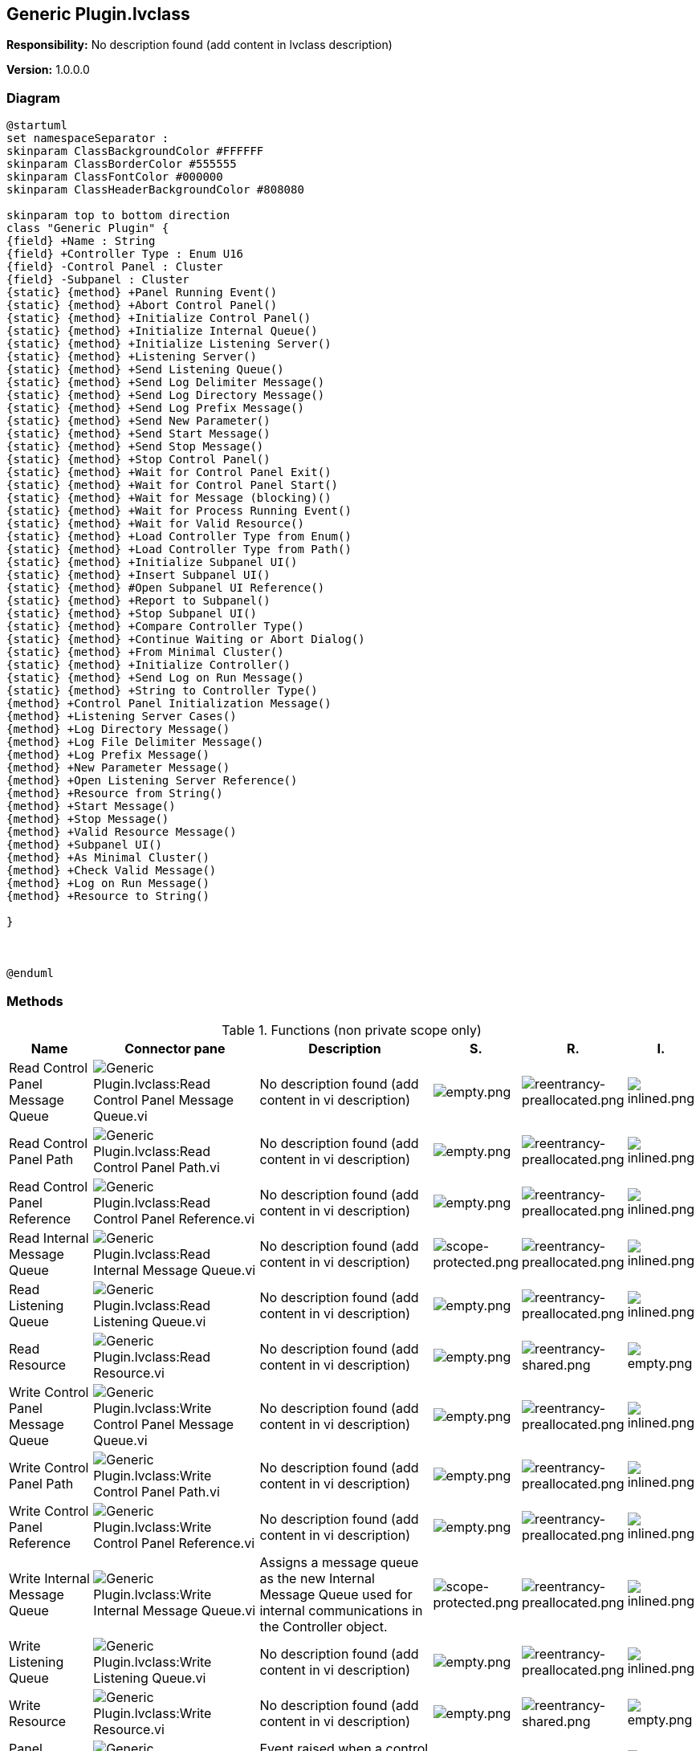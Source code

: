 == Generic Plugin.lvclass

*Responsibility:*
No description found (add content in lvclass description)

*Version:* 1.0.0.0

=== Diagram

[plantuml, format="svg", align="center"]
....
@startuml
set namespaceSeparator :
skinparam ClassBackgroundColor #FFFFFF
skinparam ClassBorderColor #555555
skinparam ClassFontColor #000000
skinparam ClassHeaderBackgroundColor #808080

skinparam top to bottom direction
class "Generic Plugin" {
{field} +Name : String
{field} +Controller Type : Enum U16
{field} -Control Panel : Cluster
{field} -Subpanel : Cluster
{static} {method} +Panel Running Event()
{static} {method} +Abort Control Panel()
{static} {method} +Initialize Control Panel()
{static} {method} +Initialize Internal Queue()
{static} {method} +Initialize Listening Server()
{static} {method} +Listening Server()
{static} {method} +Send Listening Queue()
{static} {method} +Send Log Delimiter Message()
{static} {method} +Send Log Directory Message()
{static} {method} +Send Log Prefix Message()
{static} {method} +Send New Parameter()
{static} {method} +Send Start Message()
{static} {method} +Send Stop Message()
{static} {method} +Stop Control Panel()
{static} {method} +Wait for Control Panel Exit()
{static} {method} +Wait for Control Panel Start()
{static} {method} +Wait for Message (blocking)()
{static} {method} +Wait for Process Running Event()
{static} {method} +Wait for Valid Resource()
{static} {method} +Load Controller Type from Enum()
{static} {method} +Load Controller Type from Path()
{static} {method} +Initialize Subpanel UI()
{static} {method} +Insert Subpanel UI()
{static} {method} #Open Subpanel UI Reference()
{static} {method} +Report to Subpanel()
{static} {method} +Stop Subpanel UI()
{static} {method} +Compare Controller Type()
{static} {method} +Continue Waiting or Abort Dialog()
{static} {method} +From Minimal Cluster()
{static} {method} +Initialize Controller()
{static} {method} +Send Log on Run Message()
{static} {method} +String to Controller Type()
{method} +Control Panel Initialization Message()
{method} +Listening Server Cases()
{method} +Log Directory Message()
{method} +Log File Delimiter Message()
{method} +Log Prefix Message()
{method} +New Parameter Message()
{method} +Open Listening Server Reference()
{method} +Resource from String()
{method} +Start Message()
{method} +Stop Message()
{method} +Valid Resource Message()
{method} +Subpanel UI()
{method} +As Minimal Cluster()
{method} +Check Valid Message()
{method} +Log on Run Message()
{method} +Resource to String()

}



@enduml
....

=== Methods

.Functions (non private scope only)
[cols="<.<4d,<.<8a,<.<12d,<.<1a,<.<1a,<.<1a", %autowidth, frame=all, grid=all, stripes=none]
|===
|Name |Connector pane |Description |S. |R. |I.

|Read Control Panel Message Queue
|image:Generic_Plugin.lvclass_Read_Control_Panel_Message_Queue.vi.png[Generic Plugin.lvclass:Read Control Panel Message Queue.vi]
|No description found (add content in vi description)
|image:empty.png[empty.png]
|image:reentrancy-preallocated.png[reentrancy-preallocated.png]
|image:inlined.png[inlined.png]

|Read Control Panel Path
|image:Generic_Plugin.lvclass_Read_Control_Panel_Path.vi.png[Generic Plugin.lvclass:Read Control Panel Path.vi]
|No description found (add content in vi description)
|image:empty.png[empty.png]
|image:reentrancy-preallocated.png[reentrancy-preallocated.png]
|image:inlined.png[inlined.png]

|Read Control Panel Reference
|image:Generic_Plugin.lvclass_Read_Control_Panel_Reference.vi.png[Generic Plugin.lvclass:Read Control Panel Reference.vi]
|No description found (add content in vi description)
|image:empty.png[empty.png]
|image:reentrancy-preallocated.png[reentrancy-preallocated.png]
|image:inlined.png[inlined.png]

|Read Internal Message Queue
|image:Generic_Plugin.lvclass_Read_Internal_Message_Queue.vi.png[Generic Plugin.lvclass:Read Internal Message Queue.vi]
|No description found (add content in vi description)
|image:scope-protected.png[scope-protected.png]
|image:reentrancy-preallocated.png[reentrancy-preallocated.png]
|image:inlined.png[inlined.png]

|Read Listening Queue
|image:Generic_Plugin.lvclass_Read_Listening_Queue.vi.png[Generic Plugin.lvclass:Read Listening Queue.vi]
|No description found (add content in vi description)
|image:empty.png[empty.png]
|image:reentrancy-preallocated.png[reentrancy-preallocated.png]
|image:inlined.png[inlined.png]

|Read Resource
|image:Generic_Plugin.lvclass_Read_Resource.vi.png[Generic Plugin.lvclass:Read Resource.vi]
|No description found (add content in vi description)
|image:empty.png[empty.png]
|image:reentrancy-shared.png[reentrancy-shared.png]
|image:empty.png[empty.png]

|Write Control Panel Message Queue
|image:Generic_Plugin.lvclass_Write_Control_Panel_Message_Queue.vi.png[Generic Plugin.lvclass:Write Control Panel Message Queue.vi]
|No description found (add content in vi description)
|image:empty.png[empty.png]
|image:reentrancy-preallocated.png[reentrancy-preallocated.png]
|image:inlined.png[inlined.png]

|Write Control Panel Path
|image:Generic_Plugin.lvclass_Write_Control_Panel_Path.vi.png[Generic Plugin.lvclass:Write Control Panel Path.vi]
|No description found (add content in vi description)
|image:empty.png[empty.png]
|image:reentrancy-preallocated.png[reentrancy-preallocated.png]
|image:inlined.png[inlined.png]

|Write Control Panel Reference
|image:Generic_Plugin.lvclass_Write_Control_Panel_Reference.vi.png[Generic Plugin.lvclass:Write Control Panel Reference.vi]
|No description found (add content in vi description)
|image:empty.png[empty.png]
|image:reentrancy-preallocated.png[reentrancy-preallocated.png]
|image:inlined.png[inlined.png]

|Write Internal Message Queue
|image:Generic_Plugin.lvclass_Write_Internal_Message_Queue.vi.png[Generic Plugin.lvclass:Write Internal Message Queue.vi]
|Assigns a message queue as the new Internal Message Queue used for internal communications in the Controller object.
|image:scope-protected.png[scope-protected.png]
|image:reentrancy-preallocated.png[reentrancy-preallocated.png]
|image:inlined.png[inlined.png]

|Write Listening Queue
|image:Generic_Plugin.lvclass_Write_Listening_Queue.vi.png[Generic Plugin.lvclass:Write Listening Queue.vi]
|No description found (add content in vi description)
|image:empty.png[empty.png]
|image:reentrancy-preallocated.png[reentrancy-preallocated.png]
|image:inlined.png[inlined.png]

|Write Resource
|image:Generic_Plugin.lvclass_Write_Resource.vi.png[Generic Plugin.lvclass:Write Resource.vi]
|No description found (add content in vi description)
|image:empty.png[empty.png]
|image:reentrancy-shared.png[reentrancy-shared.png]
|image:empty.png[empty.png]

|Panel Running Event
|image:Generic_Plugin.lvclass_Panel_Running_Event.vi.png[Generic Plugin.lvclass:Panel Running Event.vi]
|Event raised when a control panel starts (value = True) or stops (value = False).
|image:empty.png[empty.png]
|image:empty.png[empty.png]
|image:empty.png[empty.png]

|Abort Control Panel
|image:Generic_Plugin.lvclass_Abort_Control_Panel.vi.png[Generic Plugin.lvclass:Abort Control Panel.vi]
|Aborts the control panel immediately. This may leave any hardware or software the plugin was controlling in an unexpected state!
|image:empty.png[empty.png]
|image:empty.png[empty.png]
|image:empty.png[empty.png]

|Control Panel Initialization Message
|image:Generic_Plugin.lvclass_Control_Panel_Initialization_Message.vi.png[Generic Plugin.lvclass:Control Panel Initialization Message.vi]
|Method to generate the initial message to send to a Controller's Control Panel.
|image:empty.png[empty.png]
|image:reentrancy-shared.png[reentrancy-shared.png]
|image:empty.png[empty.png]

|Initialize Control Panel
|image:Generic_Plugin.lvclass_Initialize_Control_Panel.vi.png[Generic Plugin.lvclass:Initialize Control Panel.vi]
|Initialize the Control Panel at the provided controller path. Waits for the initial "Process Start" message, where the controller type the control panel reports must match that of the instantiated controller object, or an error is thrown.
|image:empty.png[empty.png]
|image:empty.png[empty.png]
|image:empty.png[empty.png]

|Initialize Internal Queue
|image:Generic_Plugin.lvclass_Initialize_Internal_Queue.vi.png[Generic Plugin.lvclass:Initialize Internal Queue.vi]
|No description found (add content in vi description)
|image:empty.png[empty.png]
|image:empty.png[empty.png]
|image:empty.png[empty.png]

|Initialize Listening Server
|image:Generic_Plugin.lvclass_Initialize_Listening_Server.vi.png[Generic Plugin.lvclass:Initialize Listening Server.vi]
|No description found (add content in vi description)
|image:empty.png[empty.png]
|image:empty.png[empty.png]
|image:empty.png[empty.png]

|Listening Server Cases
|image:Generic_Plugin.lvclass_Listening_Server_Cases.vi.png[Generic Plugin.lvclass:Listening Server Cases.vi]
|Case structure with messages to listen for from the control panel. If more than the basic messages need to be handled, this should be overwritten by the child class.
|image:empty.png[empty.png]
|image:reentrancy-shared.png[reentrancy-shared.png]
|image:empty.png[empty.png]

|Listening Server
|image:Generic_Plugin.lvclass_Listening_Server.vi.png[Generic Plugin.lvclass:Listening Server.vi]
|Listening server VI that will listen to the assigned Receiving Queue of the object, which is receiving messages from a plugin. The Listening Server Cases VI should be overridden and updated to properly respond to messages from a plugin.
|image:empty.png[empty.png]
|image:reentrancy-shared.png[reentrancy-shared.png]
|image:empty.png[empty.png]

|Log Directory Message
|image:Generic_Plugin.lvclass_Log_Directory_Message.vi.png[Generic Plugin.lvclass:Log Directory Message.vi]
|No description found (add content in vi description)
|image:empty.png[empty.png]
|image:empty.png[empty.png]
|image:empty.png[empty.png]

|Log File Delimiter Message
|image:Generic_Plugin.lvclass_Log_File_Delimiter_Message.vi.png[Generic Plugin.lvclass:Log File Delimiter Message.vi]
|No description found (add content in vi description)
|image:empty.png[empty.png]
|image:empty.png[empty.png]
|image:empty.png[empty.png]

|Log Prefix Message
|image:Generic_Plugin.lvclass_Log_Prefix_Message.vi.png[Generic Plugin.lvclass:Log Prefix Message.vi]
|No description found (add content in vi description)
|image:empty.png[empty.png]
|image:empty.png[empty.png]
|image:empty.png[empty.png]

|New Parameter Message
|image:Generic_Plugin.lvclass_New_Parameter_Message.vi.png[Generic Plugin.lvclass:New Parameter Message.vi]
|Dynamic dispatch for each child controller type to provide it's proper message for setting a new parameter value (setpoint).
|image:empty.png[empty.png]
|image:empty.png[empty.png]
|image:empty.png[empty.png]

|Open Listening Server Reference
|image:Generic_Plugin.lvclass_Open_Listening_Server_Reference.vi.png[Generic Plugin.lvclass:Open Listening Server Reference.vi]
|No description found (add content in vi description)
|image:empty.png[empty.png]
|image:empty.png[empty.png]
|image:empty.png[empty.png]

|Resource from String
|image:Generic_Plugin.lvclass_Resource_from_String.vi.png[Generic Plugin.lvclass:Resource from String.vi]
|No description found (add content in vi description)
|image:empty.png[empty.png]
|image:empty.png[empty.png]
|image:empty.png[empty.png]

|Send Listening Queue
|image:Generic_Plugin.lvclass_Send_Listening_Queue.vi.png[Generic Plugin.lvclass:Send Listening Queue.vi]
|No description found (add content in vi description)
|image:empty.png[empty.png]
|image:empty.png[empty.png]
|image:empty.png[empty.png]

|Send Log Delimiter Message
|image:Generic_Plugin.lvclass_Send_Log_Delimiter_Message.vi.png[Generic Plugin.lvclass:Send Log Delimiter Message.vi]
|No description found (add content in vi description)
|image:empty.png[empty.png]
|image:empty.png[empty.png]
|image:empty.png[empty.png]

|Send Log Directory Message
|image:Generic_Plugin.lvclass_Send_Log_Directory_Message.vi.png[Generic Plugin.lvclass:Send Log Directory Message.vi]
|No description found (add content in vi description)
|image:empty.png[empty.png]
|image:empty.png[empty.png]
|image:empty.png[empty.png]

|Send Log Prefix Message
|image:Generic_Plugin.lvclass_Send_Log_Prefix_Message.vi.png[Generic Plugin.lvclass:Send Log Prefix Message.vi]
|No description found (add content in vi description)
|image:empty.png[empty.png]
|image:empty.png[empty.png]
|image:empty.png[empty.png]

|Send New Parameter
|image:Generic_Plugin.lvclass_Send_New_Parameter.vi.png[Generic Plugin.lvclass:Send New Parameter.vi]
|Sends the "Exit" command to the associated control panel. By default, this VI blocks until the "Process Exit" command is received from the control panel.
|image:empty.png[empty.png]
|image:empty.png[empty.png]
|image:empty.png[empty.png]

|Send Start Message
|image:Generic_Plugin.lvclass_Send_Start_Message.vi.png[Generic Plugin.lvclass:Send Start Message.vi]
|No description found (add content in vi description)
|image:empty.png[empty.png]
|image:empty.png[empty.png]
|image:empty.png[empty.png]

|Send Stop Message
|image:Generic_Plugin.lvclass_Send_Stop_Message.vi.png[Generic Plugin.lvclass:Send Stop Message.vi]
|No description found (add content in vi description)
|image:empty.png[empty.png]
|image:empty.png[empty.png]
|image:empty.png[empty.png]

|Start Message
|image:Generic_Plugin.lvclass_Start_Message.vi.png[Generic Plugin.lvclass:Start Message.vi]
|No description found (add content in vi description)
|image:empty.png[empty.png]
|image:empty.png[empty.png]
|image:empty.png[empty.png]

|Stop Control Panel
|image:Generic_Plugin.lvclass_Stop_Control_Panel.vi.png[Generic Plugin.lvclass:Stop Control Panel.vi]
|Sends the "Exit" command to the associated control panel. By default, this VI blocks until the "Process Exit" command is received from the control panel.
|image:empty.png[empty.png]
|image:empty.png[empty.png]
|image:empty.png[empty.png]

|Stop Message
|image:Generic_Plugin.lvclass_Stop_Message.vi.png[Generic Plugin.lvclass:Stop Message.vi]
|No description found (add content in vi description)
|image:empty.png[empty.png]
|image:empty.png[empty.png]
|image:empty.png[empty.png]

|Valid Resource Message
|image:Generic_Plugin.lvclass_Valid_Resource_Message.vi.png[Generic Plugin.lvclass:Valid Resource Message.vi]
|No description found (add content in vi description)
|image:empty.png[empty.png]
|image:empty.png[empty.png]
|image:empty.png[empty.png]

|Wait for Control Panel Exit
|image:Generic_Plugin.lvclass_Wait_for_Control_Panel_Exit.vi.png[Generic Plugin.lvclass:Wait for Control Panel Exit.vi]
|No description found (add content in vi description)
|image:empty.png[empty.png]
|image:empty.png[empty.png]
|image:empty.png[empty.png]

|Wait for Control Panel Start
|image:Generic_Plugin.lvclass_Wait_for_Control_Panel_Start.vi.png[Generic Plugin.lvclass:Wait for Control Panel Start.vi]
|Wait for a message indicating that the control panel has started, or timeout if a value is given for the wait time.
|image:empty.png[empty.png]
|image:empty.png[empty.png]
|image:empty.png[empty.png]

|Wait for Message (blocking)
|image:Generic_Plugin.lvclass_Wait_for_Message_(blocking).vi.png[Generic Plugin.lvclass:Wait for Message (blocking).vi]
|Waits for a message with the specified command, ignoring all other messages. This is a blocking VI. This VI can be given a timeout value (-1 for no timeout) so it only blocks for a set amount of time. If no message is received, the message "Timeout" with no data will be returned.
|image:empty.png[empty.png]
|image:empty.png[empty.png]
|image:empty.png[empty.png]

|Wait for Process Running Event
|image:Generic_Plugin.lvclass_Wait_for_Process_Running_Event.vi.png[Generic Plugin.lvclass:Wait for Process Running Event.vi]
|Waits for a message with the specified command, ignoring all other messages. This is a blocking VI.
|image:empty.png[empty.png]
|image:empty.png[empty.png]
|image:empty.png[empty.png]

|Wait for Valid Resource
|image:Generic_Plugin.lvclass_Wait_for_Valid_Resource.vi.png[Generic Plugin.lvclass:Wait for Valid Resource.vi]
|No description found (add content in vi description)
|image:empty.png[empty.png]
|image:empty.png[empty.png]
|image:empty.png[empty.png]

|Load Controller Type from Enum
|image:Generic_Plugin.lvclass_Load_Controller_Type_from_Enum.vi.png[Generic Plugin.lvclass:Load Controller Type from Enum.vi]
|No description found (add content in vi description)
|image:empty.png[empty.png]
|image:empty.png[empty.png]
|image:empty.png[empty.png]

|Load Controller Type from Path
|image:Generic_Plugin.lvclass_Load_Controller_Type_from_Path.vi.png[Generic Plugin.lvclass:Load Controller Type from Path.vi]
|No description found (add content in vi description)
|image:empty.png[empty.png]
|image:empty.png[empty.png]
|image:empty.png[empty.png]

|Read Subpanel Message Queue
|image:Generic_Plugin.lvclass_Read_Subpanel_Message_Queue.vi.png[Generic Plugin.lvclass:Read Subpanel Message Queue.vi]
|No description found (add content in vi description)
|image:empty.png[empty.png]
|image:reentrancy-preallocated.png[reentrancy-preallocated.png]
|image:inlined.png[inlined.png]

|Read Subpanel UI Reference
|image:Generic_Plugin.lvclass_Read_Subpanel_UI_Reference.vi.png[Generic Plugin.lvclass:Read Subpanel UI Reference.vi]
|No description found (add content in vi description)
|image:empty.png[empty.png]
|image:reentrancy-preallocated.png[reentrancy-preallocated.png]
|image:inlined.png[inlined.png]

|Write Subpanel Message Queue
|image:Generic_Plugin.lvclass_Write_Subpanel_Message_Queue.vi.png[Generic Plugin.lvclass:Write Subpanel Message Queue.vi]
|No description found (add content in vi description)
|image:empty.png[empty.png]
|image:reentrancy-preallocated.png[reentrancy-preallocated.png]
|image:inlined.png[inlined.png]

|Write Subpanel Name
|image:Generic_Plugin.lvclass_Write_Subpanel_Name.vi.png[Generic Plugin.lvclass:Write Subpanel Name.vi]
|No description found (add content in vi description)
|image:empty.png[empty.png]
|image:empty.png[empty.png]
|image:empty.png[empty.png]

|Initialize Subpanel UI
|image:Generic_Plugin.lvclass_Initialize_Subpanel_UI.vi.png[Generic Plugin.lvclass:Initialize Subpanel UI.vi]
|Initialize the subpanel UI VI reference and message queue inside the class, also giving the subpanel UI the correct message queue for further communication.
|image:empty.png[empty.png]
|image:empty.png[empty.png]
|image:empty.png[empty.png]

|Insert Subpanel UI
|image:Generic_Plugin.lvclass_Insert_Subpanel_UI.vi.png[Generic Plugin.lvclass:Insert Subpanel UI.vi]
|Insert the Subpanel UI of the controller into the provided subpanel. The subpanel MUST have been initialized before calling this!
|image:empty.png[empty.png]
|image:empty.png[empty.png]
|image:empty.png[empty.png]

|Open Subpanel UI Reference
|image:Generic_Plugin.lvclass_Open_Subpanel_UI_Reference.vi.png[Generic Plugin.lvclass:Open Subpanel UI Reference.vi]
|Get a reference for the Subpanel UI.vi of the controller.
|image:scope-protected.png[scope-protected.png]
|image:empty.png[empty.png]
|image:empty.png[empty.png]

|Report to Subpanel
|image:Generic_Plugin.lvclass_Report_to_Subpanel.vi.png[Generic Plugin.lvclass:Report to Subpanel.vi]
|No description found (add content in vi description)
|image:empty.png[empty.png]
|image:empty.png[empty.png]
|image:empty.png[empty.png]

|Stop Subpanel UI
|image:Generic_Plugin.lvclass_Stop_Subpanel_UI.vi.png[Generic Plugin.lvclass:Stop Subpanel UI.vi]
|No description found (add content in vi description)
|image:empty.png[empty.png]
|image:empty.png[empty.png]
|image:empty.png[empty.png]

|Subpanel UI
|image:Generic_Plugin.lvclass_Subpanel_UI.vi.png[Generic Plugin.lvclass:Subpanel UI.vi]
|Dynamic dispatch VI that must be overridden by all inheriting classes. It is the UI that will be inserted into subpanels so data can be displayed to the user. The class will use an internally managed message queue to communicate to it. The user should only communicate to this UI through class methods.
|image:empty.png[empty.png]
|image:reentrancy-shared.png[reentrancy-shared.png]
|image:empty.png[empty.png]

|As Minimal Cluster
|image:Generic_Plugin.lvclass_As_Minimal_Cluster.vi.png[Generic Plugin.lvclass:As Minimal Cluster.vi]
|No description found (add content in vi description)
|image:empty.png[empty.png]
|image:empty.png[empty.png]
|image:empty.png[empty.png]

|Check Valid Message
|image:Generic_Plugin.lvclass_Check_Valid_Message.vi.png[Generic Plugin.lvclass:Check Valid Message.vi]
|No description found (add content in vi description)
|image:empty.png[empty.png]
|image:empty.png[empty.png]
|image:empty.png[empty.png]

|Compare Controller Type
|image:Generic_Plugin.lvclass_Compare_Controller_Type.vi.png[Generic Plugin.lvclass:Compare Controller Type.vi]
|No description found (add content in vi description)
|image:empty.png[empty.png]
|image:empty.png[empty.png]
|image:empty.png[empty.png]

|Continue Waiting or Abort Dialog
|image:Generic_Plugin.lvclass_Continue_Waiting_or_Abort_Dialog.vi.png[Generic Plugin.lvclass:Continue Waiting or Abort Dialog.vi]
|Open a dialog asking whether to continue waiting or abort the plugin.
|image:empty.png[empty.png]
|image:empty.png[empty.png]
|image:empty.png[empty.png]

|From Minimal Cluster
|image:Generic_Plugin.lvclass_From_Minimal_Cluster.vi.png[Generic Plugin.lvclass:From Minimal Cluster.vi]
|Similar VI to Initialize Controller, but most parameters are now read from a minimal cluster.
|image:empty.png[empty.png]
|image:empty.png[empty.png]
|image:empty.png[empty.png]

|Initialize Controller
|image:Generic_Plugin.lvclass_Initialize_Controller.vi.png[Generic Plugin.lvclass:Initialize Controller.vi]
|No description found (add content in vi description)
|image:empty.png[empty.png]
|image:empty.png[empty.png]
|image:empty.png[empty.png]

|Log on Run Message
|image:Generic_Plugin.lvclass_Log_on_Run_Message.vi.png[Generic Plugin.lvclass:Log on Run Message.vi]
|No description found (add content in vi description)
|image:empty.png[empty.png]
|image:empty.png[empty.png]
|image:empty.png[empty.png]

|Read Controller Type
|image:Generic_Plugin.lvclass_Read_Controller_Type.vi.png[Generic Plugin.lvclass:Read Controller Type.vi]
|No description found (add content in vi description)
|image:empty.png[empty.png]
|image:reentrancy-preallocated.png[reentrancy-preallocated.png]
|image:inlined.png[inlined.png]

|Read Name
|image:Generic_Plugin.lvclass_Read_Name.vi.png[Generic Plugin.lvclass:Read Name.vi]
|No description found (add content in vi description)
|image:empty.png[empty.png]
|image:reentrancy-preallocated.png[reentrancy-preallocated.png]
|image:inlined.png[inlined.png]

|Read Sending Queue
|image:Generic_Plugin.lvclass_Read_Sending_Queue.vi.png[Generic Plugin.lvclass:Read Sending Queue.vi]
|No description found (add content in vi description)
|image:empty.png[empty.png]
|image:empty.png[empty.png]
|image:empty.png[empty.png]

|Read Subpanel Listening Queue
|image:Generic_Plugin.lvclass_Read_Subpanel_Listening_Queue.vi.png[Generic Plugin.lvclass:Read Subpanel Listening Queue.vi]
|No description found (add content in vi description)
|image:empty.png[empty.png]
|image:reentrancy-preallocated.png[reentrancy-preallocated.png]
|image:inlined.png[inlined.png]

|Read Valid Messages
|image:Generic_Plugin.lvclass_Read_Valid_Messages.vi.png[Generic Plugin.lvclass:Read Valid Messages.vi]
|No description found (add content in vi description)
|image:empty.png[empty.png]
|image:reentrancy-shared.png[reentrancy-shared.png]
|image:empty.png[empty.png]

|Resource to String
|image:Generic_Plugin.lvclass_Resource_to_String.vi.png[Generic Plugin.lvclass:Resource to String.vi]
|No description found (add content in vi description)
|image:empty.png[empty.png]
|image:empty.png[empty.png]
|image:empty.png[empty.png]

|Send Log on Run Message
|image:Generic_Plugin.lvclass_Send_Log_on_Run_Message.vi.png[Generic Plugin.lvclass:Send Log on Run Message.vi]
|No description found (add content in vi description)
|image:empty.png[empty.png]
|image:empty.png[empty.png]
|image:empty.png[empty.png]

|String to Controller Type
|image:Generic_Plugin.lvclass_String_to_Controller_Type.vi.png[Generic Plugin.lvclass:String to Controller Type.vi]
|No description found (add content in vi description)
|image:empty.png[empty.png]
|image:empty.png[empty.png]
|image:empty.png[empty.png]

|Write Controller Type
|image:Generic_Plugin.lvclass_Write_Controller_Type.vi.png[Generic Plugin.lvclass:Write Controller Type.vi]
|No description found (add content in vi description)
|image:empty.png[empty.png]
|image:reentrancy-preallocated.png[reentrancy-preallocated.png]
|image:inlined.png[inlined.png]

|Write Name
|image:Generic_Plugin.lvclass_Write_Name.vi.png[Generic Plugin.lvclass:Write Name.vi]
|No description found (add content in vi description)
|image:empty.png[empty.png]
|image:reentrancy-preallocated.png[reentrancy-preallocated.png]
|image:inlined.png[inlined.png]

|Write Sending Queue
|image:Generic_Plugin.lvclass_Write_Sending_Queue.vi.png[Generic Plugin.lvclass:Write Sending Queue.vi]
|No description found (add content in vi description)
|image:empty.png[empty.png]
|image:empty.png[empty.png]
|image:empty.png[empty.png]
|===

**S**cope: image:scope-protected.png[] -> Protected | image:scope-community.png[] -> Community

**R**eentrancy: image:reentrancy-preallocated.png[] -> Preallocated reentrancy | image:reentrancy-shared.png[] -> Shared reentrancy

**I**nlining: image:inlined.png[] -> Inlined

=== Class Constant VIs

[NOTE]
====
No Constant VIs Found
====
